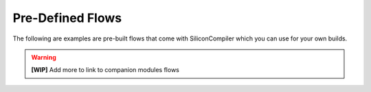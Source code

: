 .. _flows_directory:

Pre-Defined Flows
====================

The following are examples are pre-built flows that come with SiliconCompiler which you can use for your own builds.

.. warning::
   **[WIP]** Add more to link to companion modules flows

.. flowgen::
